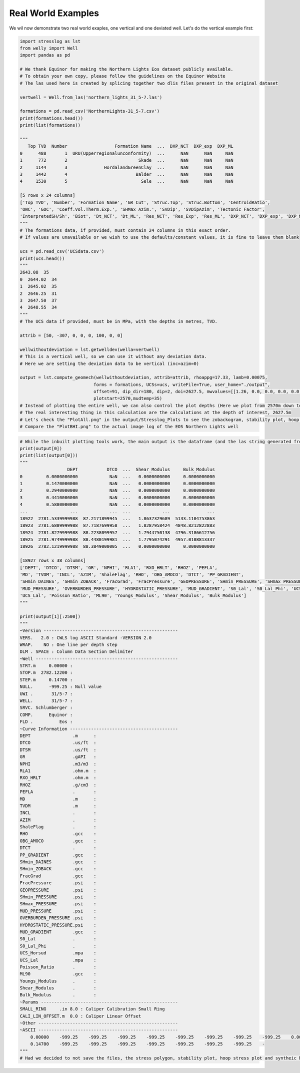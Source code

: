 Real World Examples
-------------------

We wil now demonstrate two real world exaples, one vertical and one deviated well.
Let's do the vertical example first:

.. code-block:: python

    import stresslog as lst
    from welly import Well
    import pandas as pd

    # We thank Equinor for making the Northern Lights Eos dataset publicly available.
    # To obtain your own copy, please follow the guidelines on the Equinor Website
    # The las used here is created by splicing together two dlis files present in the original dataset

    vertwell = Well.from_las('northern_lights_31_5-7.las')

    formations = pd.read_csv('NorthernLights-31_5-7.csv')
    print(formations.head())
    print(list(formations))

    """
       Top TVD  Number                  Formation Name  ...  DXP_NCT  DXP_exp  DXP_ML
    0      488       1  URU(Upperregionalunconformity)  ...      NaN      NaN     NaN
    1      772       2                           Skade  ...      NaN      NaN     NaN
    2     1144       3              HordalandGreenClay  ...      NaN      NaN     NaN
    3     1442       4                          Balder  ...      NaN      NaN     NaN
    4     1530       5                            Sele  ...      NaN      NaN     NaN

    [5 rows x 24 columns]
    ['Top TVD', 'Number', 'Formation Name', 'GR Cut', 'Struc.Top', 'Struc.Bottom', 'CentroidRatio',
    'OWC', 'GOC', 'Coeff.Vol.Therm.Exp.', 'SHMax Azim.', 'SVDip', 'SVDipAzim', 'Tectonic Factor',
    'InterpretedSH/Sh', 'Biot', 'Dt_NCT', 'Dt_ML', 'Res_NCT', 'Res_Exp', 'Res_ML', 'DXP_NCT', 'DXP_exp', 'DXP_ML']
    """
    # The formations data, if provided, must contain 24 columns in this exact order.
    # If values are unavailable or we wish to use the defaults/constant values, it is fine to leave them blank

    ucs = pd.read_csv('UCSdata.csv')
    print(ucs.head())
    """
    2643.08  35
    0  2644.02  34
    1  2645.02  35
    2  2646.25  31
    3  2647.50  37
    4  2648.55  34
    """
    # The UCS data if provided, must be in MPa, with the depths in metres, TVD.

    attrib = [50, -307, 0, 0, 0, 100, 0, 0]

    wellwithoutdeviation = lst.getwelldev(wella=vertwell)
    # This is a vertical well, so we can use it without any deviation data.
    # Here we are setting the deviation data to be vertical (inc=azim=0)

    output = lst.compute_geomech(wellwithoutdeviation, attrib=attrib, rhoappg=17.33, lamb=0.00075,
                                forms = formations, UCSs=ucs, writeFile=True, user_home="./output",
                                offset=91, dip_dir=180, dip=2, doi=2627.5, mwvalues=[[1.26, 0.0, 0.0, 0.0, 0.0, 0]],
                                plotstart=2570,mudtemp=35)
    # Instead of plotting the entire well, we can also control the plot depths (Here we plot from 2570m down to the end of the data)
    # The real interesting thing in this calculation are the calculations at the depth of interest, 2627.5m
    # Let's check the "PlotAll.png" in the output/Stresslog_Plots to see the zobackogram, stability plot, hoop stresses and synthetic borehole image
    # Compare the "PlotBHI.png" to the actual image log of the EOS Northern Lights well

.. image:: ../Figures/WellPlot.png
   :alt: Well profile visualization

.. image:: ../Figures/PlotAll.png
   :alt: Full well plot including zobackogram, stability plot, hoop stresses, and synthetic borehole image

.. image:: ../Figures/overlay.png
   :alt: Overlay comparison with actual image log

.. code-block:: python

    # While the inbuilt plotting tools work, the main output is the dataframe (and the las string generated from the dataframe and other info)
    print(output[0])
    print(list(output[0]))
    """
                      DEPT           DTCO  ...  Shear_Modulus     Bulk_Modulus
    0         0.0000000000            NaN  ...   0.0000000000     0.0000000000
    1         0.1470000000            NaN  ...   0.0000000000     0.0000000000
    2         0.2940000000            NaN  ...   0.0000000000     0.0000000000
    3         0.4410000000            NaN  ...   0.0000000000     0.0000000000
    4         0.5880000000            NaN  ...   0.0000000000     0.0000000000
    ...                ...            ...  ...            ...              ...
    18922  2781.5339999988  87.2171899945  ...   1.8637329689  5133.1104753863
    18923  2781.6809999988  87.7187699958  ...   1.8287958424  4848.8212822883
    18924  2781.8279999988  88.2238099957  ...   1.7944750138  4796.3186612756
    18925  2781.9749999988  88.4480199981  ...   1.7795074291  4957.0108813337
    18926  2782.1219999988  88.3849000005  ...   0.0000000000     0.0000000000

    [18927 rows x 38 columns]
    ['DEPT', 'DTCO', 'DTSM', 'GR', 'NPHI', 'RLA1', 'RXO_HRLT', 'RHOZ', 'PEFLA',
    'MD', 'TVDM', 'INCL', 'AZIM', 'ShaleFlag', 'RHO', 'OBG_AMOCO', 'DTCT', 'PP_GRADIENT',
    'SHmin_DAINES', 'SHmin_ZOBACK', 'FracGrad', 'FracPressure', 'GEOPRESSURE', 'SHmin_PRESSURE', 'SHmax_PRESSURE',
    'MUD_PRESSURE', 'OVERBURDEN_PRESSURE', 'HYDROSTATIC_PRESSURE', 'MUD_GRADIENT', 'S0_Lal', 'S0_Lal_Phi', 'UCS_Horsud',
    'UCS_Lal', 'Poisson_Ratio', 'ML90', 'Youngs_Modulus', 'Shear_Modulus', 'Bulk_Modulus']
    """

    print(output[1][:2500])
    """
    ~Version ---------------------------------------------------
    VERS.   2.0 : CWLS log ASCII Standard -VERSION 2.0
    WRAP.    NO : One line per depth step
    DLM . SPACE : Column Data Section Delimiter
    ~Well ------------------------------------------------------
    STRT.m     0.00000 : 
    STOP.m  2782.12200 : 
    STEP.m     0.14700 : 
    NULL.      -999.25 : Null value
    UWI .       31/5-7 : 
    WELL.       31/5-7 : 
    SRVC. Schlumberger : 
    COMP.      Equinor : 
    FLD .          Eos : 
    ~Curve Information -----------------------------------------
    DEPT                .m      : 
    DTCO                .us/ft  : 
    DTSM                .us/ft  : 
    GR                  .gAPI   : 
    NPHI                .m3/m3  : 
    RLA1                .ohm.m  : 
    RXO_HRLT            .ohm.m  : 
    RHOZ                .g/cm3  : 
    PEFLA               .       : 
    MD                  .m      : 
    TVDM                .m      : 
    INCL                .       : 
    AZIM                .       : 
    ShaleFlag           .       : 
    RHO                 .gcc    : 
    OBG_AMOCO           .gcc    : 
    DTCT                .       : 
    PP_GRADIENT         .gcc    : 
    SHmin_DAINES        .gcc    : 
    SHmin_ZOBACK        .gcc    : 
    FracGrad            .gcc    : 
    FracPressure        .psi    : 
    GEOPRESSURE         .psi    : 
    SHmin_PRESSURE      .psi    : 
    SHmax_PRESSURE      .psi    : 
    MUD_PRESSURE        .psi    : 
    OVERBURDEN_PRESSURE .psi    : 
    HYDROSTATIC_PRESSURE.psi    : 
    MUD_GRADIENT        .gcc    : 
    S0_Lal              .       : 
    S0_Lal_Phi          .       : 
    UCS_Horsud          .mpa    : 
    UCS_Lal             .mpa    : 
    Poisson_Ratio       .       : 
    ML90                .gcc    : 
    Youngs_Modulus      .       : 
    Shear_Modulus       .       : 
    Bulk_Modulus        .       : 
    ~Params ----------------------------------------------------
    SMALL_RING     .in 8.0 : Caliper Calibration Small Ring
    CALI_LIN_OFFSET.m  0.0 : Caliper Linear Offset
    ~Other -----------------------------------------------------
    ~ASCII -----------------------------------------------------
        0.00000    -999.25    -999.25    -999.25    -999.25    -999.25    -999.25    -999.25    -999.25    0.00000    0.00000    0.00000    0.00000    0.00000    -999.25    -999.25   60.00000    -999.25    -999.25    1.48043    -999.25    -999.25  436.74626    -999.25    -999.25    0.00000    0.00000    0.00000    1.26000    0.00000    0.00000    0.00000    0.00000    0.25000    0.51126    0.00000    0.00000    0.00000
        0.14700    -999.25    -999.25    -999.25    -999.25    -999.25    -999.25    -999.25    -
    """
    # Had we decided to not save the files, the stress polygon, stability plot, hoop stress plot and syntheic borehole image would have been returned as base64 encoded string in the output tuple




